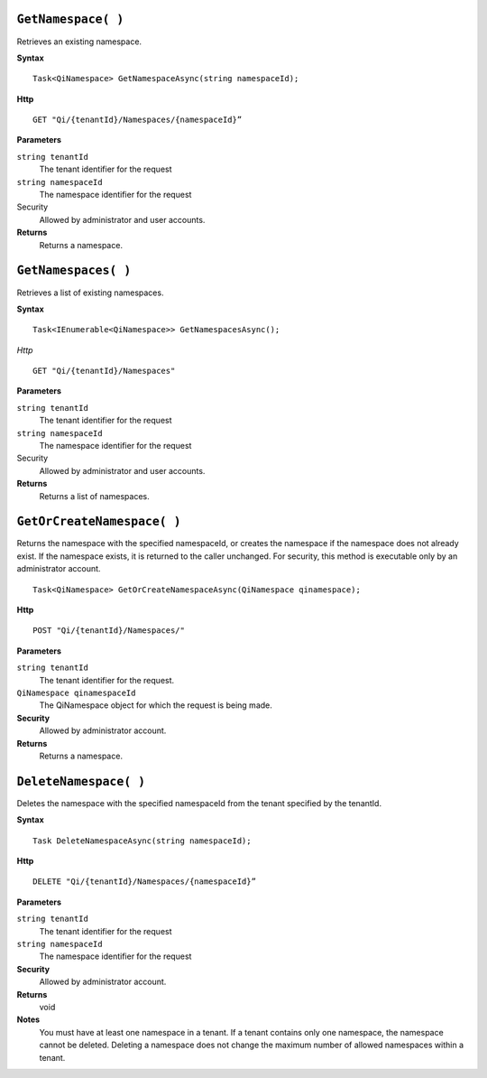 
``GetNamespace( )``
-------------------

Retrieves an existing namespace.

**Syntax**

.. highlight:: none

::

    Task<QiNamespace> GetNamespaceAsync(string namespaceId);

**Http**

::

    GET "Qi/{tenantId}/Namespaces/{namespaceId}”


**Parameters**

``string tenantId``
  The tenant identifier for the request
``string namespaceId``
  The namespace identifier for the request


Security
  Allowed by administrator and user accounts.

**Returns** 
  Returns a namespace.


``GetNamespaces( )``
----------------

Retrieves a list of existing namespaces.

**Syntax**

::

    Task<IEnumerable<QiNamespace>> GetNamespacesAsync();


*Http*

::

    GET "Qi/{tenantId}/Namespaces"


**Parameters**

``string tenantId``
  The tenant identifier for the request
``string namespaceId``
  The namespace identifier for the request
  
Security
  Allowed by administrator and user accounts.

**Returns**
  Returns a list of namespaces.


``GetOrCreateNamespace( )``
----------------

Returns the namespace with the specified namespaceId, or creates the namespace if the namespace does not already exist. 
If the namespace exists, it is returned to the caller unchanged. For security, this method is 
executable only by an administrator account.

::

    Task<QiNamespace> GetOrCreateNamespaceAsync(QiNamespace qinamespace);

**Http**

::

    POST "Qi/{tenantId}/Namespaces/"


**Parameters**

``string tenantId``
  The tenant identifier for the request.
``QiNamespace qinamespaceId``
  The QiNamespace object for which the request is being made.

**Security**
  Allowed by administrator account.

**Returns** 
  Returns a namespace.


``DeleteNamespace( )``
----------------

Deletes the namespace with the specified namespaceId from the tenant specified by the tenantId.

**Syntax**

::

    Task DeleteNamespaceAsync(string namespaceId);

**Http**

::

    DELETE "Qi/{tenantId}/Namespaces/{namespaceId}”

**Parameters**

``string tenantId``
  The tenant identifier for the request
``string namespaceId``
  The namespace identifier for the request
  

**Security** 
  Allowed by administrator account.

**Returns** 
  void
  
**Notes**
  You must have at least one namespace in a tenant. If a tenant contains only one namespace, the namespace cannot be deleted. 
  Deleting a namespace does not change the maximum number of allowed namespaces within a tenant. 

